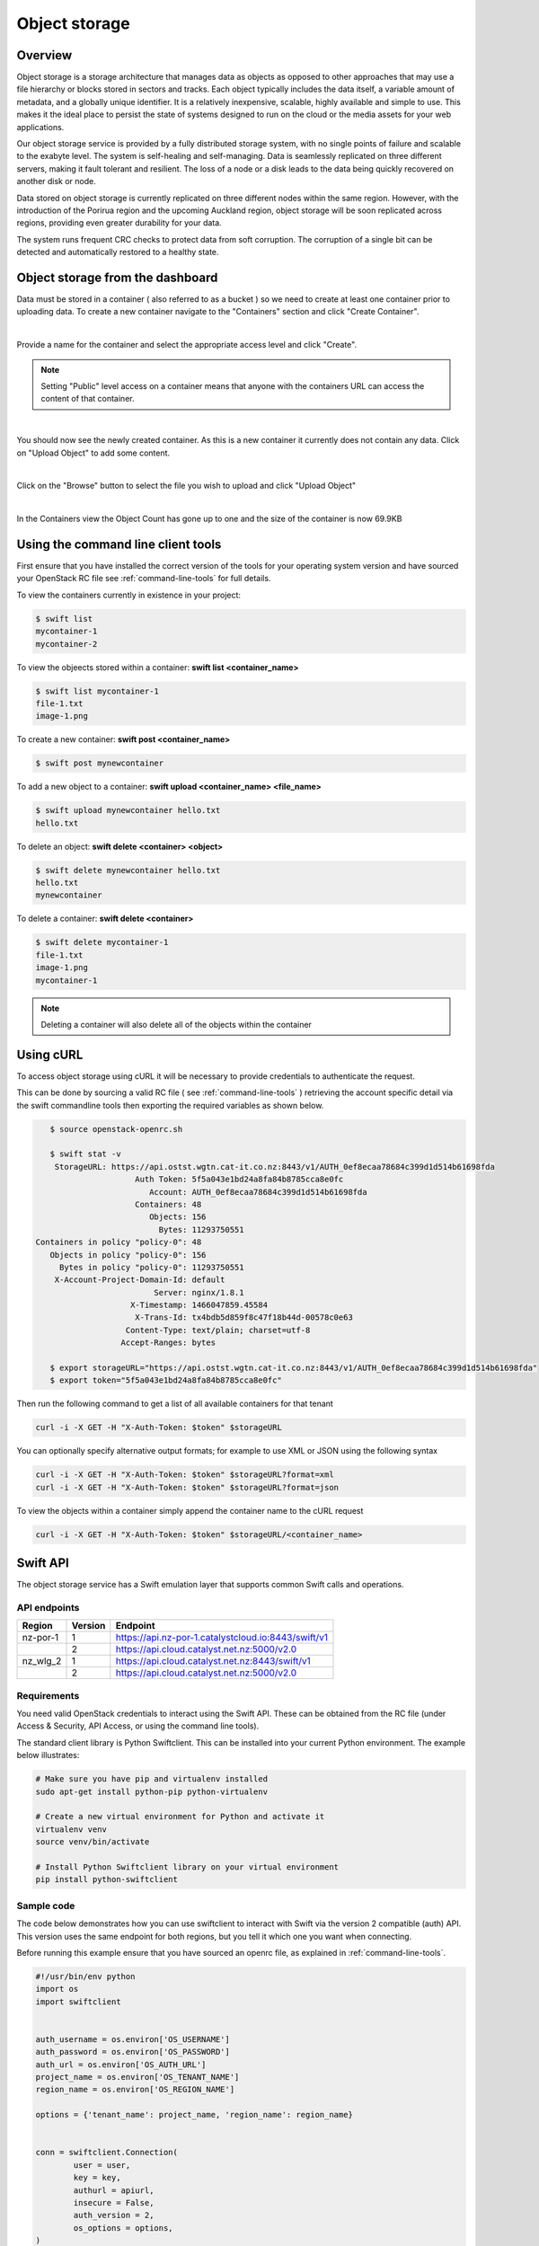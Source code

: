 ##############
Object storage
##############


********
Overview
********

Object storage is a storage architecture that manages data as objects as
opposed to other approaches that may use a file hierarchy or blocks stored in
sectors and tracks.  Each object typically includes the data itself, a variable
amount of metadata, and a globally unique identifier. It is a relatively
inexpensive, scalable, highly available and simple to use. This makes it the
ideal place to persist the state of systems designed to run on the cloud or the
media assets for your web applications.

Our object storage service is provided by a fully distributed storage system,
with no single points of failure and scalable to the exabyte level. The system
is self-healing and self-managing. Data is seamlessly replicated on three
different servers, making it fault tolerant and resilient. The loss of a node
or a disk leads to the data being quickly recovered on another disk or node.

Data stored on object storage is currently replicated on three different nodes
within the same region. However, with the introduction of the Porirua region
and the upcoming Auckland region, object storage will be soon replicated across
regions, providing even greater durability for your data.

The system runs frequent CRC checks to protect data from soft corruption. The
corruption of a single bit can be detected and automatically restored to a
healthy state.

*********************************
Object storage from the dashboard
*********************************
Data must be stored in a container ( also referred to as a bucket ) so we need
to create at least one container prior to uploading data.  To create a new
container navigate to the "Containers" section and click "Create Container".

.. image:: _static/os-containers.png
   :align: center

|

Provide a name for the container and select the appropriate access level and
click "Create".

.. note::

  Setting "Public" level access on a container means that anyone
  with the containers URL can access the content of that container.

.. image:: _static/os-create-container.png
   :align: center

|

You should now see the newly created container. As this is a new container it
currently does not contain any data.  Click on "Upload Object" to add some
content.

.. image:: _static/os-view-containers.png
   :align: center

|

Click on the "Browse" button to select the file you wish to upload and click
"Upload Object"

.. image:: _static/os-upload-object.png
   :align: center

|

In the Containers view the Object Count has gone up to one and the size of
the container is now 69.9KB

.. image:: _static/os-data-uploaded.png
   :align: center

***********************************
Using the command line client tools
***********************************
First ensure that you have installed the correct version of the tools for your
operating system version and have sourced your OpenStack RC file
see :ref:`command-line-tools` for full details.

To view the containers currently in existence in your project:

.. code::

    $ swift list
    mycontainer-1
    mycontainer-2

To view the objeects stored within a container:
**swift list <container_name>**

.. code::

    $ swift list mycontainer-1
    file-1.txt
    image-1.png

To create a new container: **swift post <container_name>**

.. code::

    $ swift post mynewcontainer

To add a new object to a container:
**swift upload <container_name> <file_name>**

.. code::

    $ swift upload mynewcontainer hello.txt
    hello.txt

To delete an object: **swift delete <container> <object>**

.. code::

    $ swift delete mynewcontainer hello.txt
    hello.txt
    mynewcontainer

To delete a container: **swift delete <container>**

.. code::

    $ swift delete mycontainer-1
    file-1.txt
    image-1.png
    mycontainer-1

.. note::

    Deleting a container will also delete all of the objects within the
    container


**********
Using cURL
**********

To access object storage using cURL it will be necessary to provide credentials
to authenticate the request.

This can be done by sourcing a valid RC file ( see :ref:`command-line-tools` )
retrieving the account specific detail via the swift commandline tools then
exporting the required variables as shown below.

.. code::

    $ source openstack-openrc.sh

    $ swift stat -v
     StorageURL: https://api.ostst.wgtn.cat-it.co.nz:8443/v1/AUTH_0ef8ecaa78684c399d1d514b61698fda
                      Auth Token: 5f5a043e1bd24a8fa84b8785cca8e0fc
                         Account: AUTH_0ef8ecaa78684c399d1d514b61698fda
                      Containers: 48
                         Objects: 156
                           Bytes: 11293750551
 Containers in policy "policy-0": 48
    Objects in policy "policy-0": 156
      Bytes in policy "policy-0": 11293750551
     X-Account-Project-Domain-Id: default
                          Server: nginx/1.8.1
                     X-Timestamp: 1466047859.45584
                      X-Trans-Id: tx4bdb5d859f8c47f18b44d-00578c0e63
                    Content-Type: text/plain; charset=utf-8
                   Accept-Ranges: bytes

    $ export storageURL="https://api.ostst.wgtn.cat-it.co.nz:8443/v1/AUTH_0ef8ecaa78684c399d1d514b61698fda"
    $ export token="5f5a043e1bd24a8fa84b8785cca8e0fc"

Then run the following command to get a list of all available containers for
that tenant

.. code::

    curl -i -X GET -H "X-Auth-Token: $token" $storageURL

You can optionally specify alternative output formats; for example to use XML
or JSON using the following syntax

.. code::

    curl -i -X GET -H "X-Auth-Token: $token" $storageURL?format=xml
    curl -i -X GET -H "X-Auth-Token: $token" $storageURL?format=json

To view the objects within a container simply append the container name to
the cURL request

.. code::

    curl -i -X GET -H "X-Auth-Token: $token" $storageURL/<container_name>

*********
Swift API
*********

The object storage service has a Swift emulation layer that supports common
Swift calls and operations.

.. seealso::

  The features supported by the Swift emulation layer can be found at
  http://ceph.com/docs/master/radosgw/swift/.

API endpoints
=============

+----------+---------+-----------------------------------------------------+
| Region   | Version | Endpoint                                            |
+==========+=========+=====================================================+
| nz-por-1 | 1       | https://api.nz-por-1.catalystcloud.io:8443/swift/v1 |
+----------+---------+-----------------------------------------------------+
|          | 2       | https://api.cloud.catalyst.net.nz:5000/v2.0         |
+----------+---------+-----------------------------------------------------+
| nz_wlg_2 | 1       | https://api.cloud.catalyst.net.nz:8443/swift/v1     |
+----------+---------+-----------------------------------------------------+
|          | 2       | https://api.cloud.catalyst.net.nz:5000/v2.0         |
+----------+---------+-----------------------------------------------------+


Requirements
============

You need valid OpenStack credentials to interact using the Swift API.
These can be obtained from the RC file (under Access &
Security, API Access, or using the command line tools).

The standard client library is Python Swiftclient. This can be installed
into your current Python environment. The example below illustrates:

.. code-block:: bash

  # Make sure you have pip and virtualenv installed
  sudo apt-get install python-pip python-virtualenv

  # Create a new virtual environment for Python and activate it
  virtualenv venv
  source venv/bin/activate

  # Install Python Swiftclient library on your virtual environment
  pip install python-swiftclient

Sample code
===========

The code below demonstrates how you can use swiftclient to interact
with Swift via the version 2 compatible (auth) API. This version uses
the same endpoint for both regions, but you tell it which one you want
when connecting.

Before running this example ensure that you have sourced an openrc file, as
explained in :ref:`command-line-tools`.

.. code-block:: python

  #!/usr/bin/env python
  import os
  import swiftclient


  auth_username = os.environ['OS_USERNAME']
  auth_password = os.environ['OS_PASSWORD']
  auth_url = os.environ['OS_AUTH_URL']
  project_name = os.environ['OS_TENANT_NAME']
  region_name = os.environ['OS_REGION_NAME']

  options = {'tenant_name': project_name, 'region_name': region_name}


  conn = swiftclient.Connection(
          user = user,
          key = key,
          authurl = apiurl,
          insecure = False,
          auth_version = 2,
          os_options = options,
  )

  # Create a new container
  container_name = 'mycontainer'
  conn.put_container(container_name)


  # Put an object in it
  conn.put_object(container_name, 'hello.txt',
                  contents='Hello World!',
                  content_type='text/plain')

  # List all containers and objects
  for container in conn.get_account()[1]:
      cname = container['name']
      print 'container\t{0}'.format(cname)

      for data in conn.get_container(cname)[1]:
          print '\t{0}\t{1}\t{2}'.format(data['name'], data['bytes'],
          data['last_modified'])


To use the version 1 (auth) API you need to have previously authenticated,
and have remembered your token id (e.g using the keystone client). Also the
endpoint for the desired region must be used (here por).

https://api.nz-por-1.catalystcloud.io:8443/swift/v1/auth_tenant_id/container_name/object_name

.. code-block:: python

  #!/usr/bin/env python
  import swiftclient
  token = 'thetokenid'
  stourl = 'https://api.nz-por-1.catalystcloud.io:8443/v1/AUTH_<tenant_id>'

  conn = swiftclient.Connection(
          preauthtoken = token,
          preauthurl = stourl,
          insecure = False,
          auth_version = 1,
  )

  # ...rest of program is unchanged


******
S3 API
******

The object storage service has an Amazon S3 emulation layer that supports
common S3 calls and operations.

.. seealso::

  The features supported by the S3 emulation layer can be found at
  http://ceph.com/docs/master/radosgw/s3/.

API endpoints
=============

+----------+-----------------------------------------------------+
| Region   | Endpoint                                            |
+==========+=====================================================+
| nz-por-1 | https://api.nz-por-1.catalystcloud.io:8443          |
+----------+-----------------------------------------------------+
| nz_wlg_2 | https://api.cloud.catalyst.net.nz:8443              |
+----------+-----------------------------------------------------+

Requirements
============

You need valid EC2 credentials in order to interact with the S3 compatible API.
You can obtain your EC2 credentials from the dashboard (under Access &
Security, API Access), or using the command line tools:

.. code-block:: bash

  keystone ec2-credentials-create

If you are using boto to interact with the API, you need boto installed on your
current Python environment. The example below illustrates how intall boto on a
virtual environment:

.. code-block:: bash

  # Make sure you have pip and virtualenv installed
  sudo apt-get install python-pip python-virtualenv

  # Create a new virtual environment for Python and activate it
  virtualenv venv
  source venv/bin/activate

  # Install Amazon's boto library on your virtual environment
  pip install boto

Sample code
===========

The code below demonstrates how you can use boto to interact with the S3
compatible API.

.. code-block:: python

  #!/usr/bin/env python

  import boto
  import boto.s3.connection

  access_key = 'fffff8888fffff888ffff'
  secret = 'bbbb5555bbbb5555bbbb555'
  api_endpoint = 'api.cloud.catalyst.net.nz'
  port = 8443
  mybucket = 'mytestbucket'

  conn = boto.connect_s3(aws_access_key_id=access_key,
                    aws_secret_access_key=secret,
                    host=api_endpoint, port=port,
                    calling_format=boto.s3.connection.OrdinaryCallingFormat())

  # Create new bucket if not already existing
  bucket = conn.lookup(mybucket)
  if bucket is None:
      bucket = conn.create_bucket(mybucket)

  # Store hello world file in it
  key = bucket.new_key('hello.txt')
  key.set_contents_from_string('Hello World!')

  # List all files in test bucket
  for key in bucket.list():
      print key.name

  # List all buckets
  for bucket in conn.get_all_buckets():
      print "{name}\t{created}".format(
          name = bucket.name,
          created = bucket.creation_date,
      )
